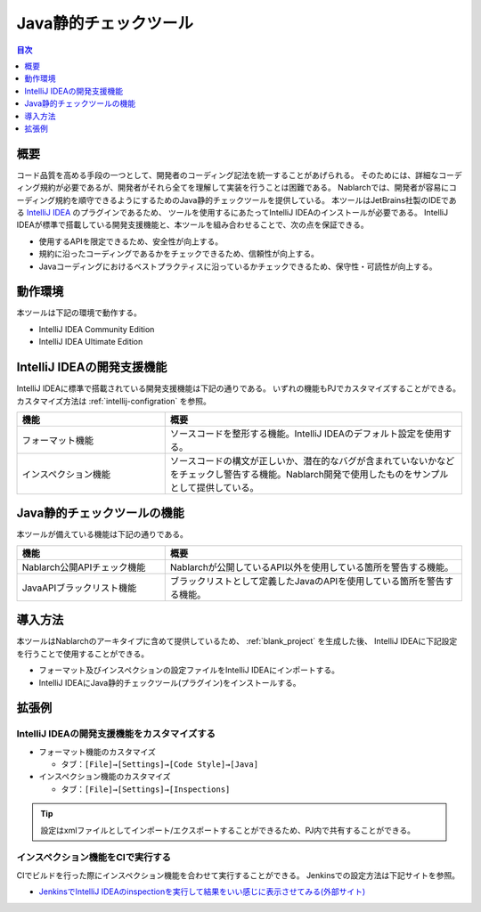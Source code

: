 
======================
Java静的チェックツール
======================

.. contents:: 目次
  :depth: 1
  :local:

-----
概要
-----

コード品質を高める手段の一つとして、開発者のコーディング記法を統一することがあげられる。
そのためには、詳細なコーディング規約が必要であるが、開発者がそれら全てを理解して実装を行うことは困難である。
Nablarchでは、開発者が容易にコーディング規約を順守できるようにするためのJava静的チェックツールを提供している。
本ツールはJetBrains社製のIDEである `IntelliJ IDEA <https://www.jetbrains.com/idea/>`_ のプラグインであるため、
ツールを使用するにあたってIntelliJ IDEAのインストールが必要である。
IntelliJ IDEAが標準で搭載している開発支援機能と、本ツールを組み合わせることで、次の点を保証できる。

* 使用するAPIを限定できるため、安全性が向上する。
* 規約に沿ったコーディングであるかをチェックできるため、信頼性が向上する。
* Javaコーディングにおけるベストプラクティスに沿っているかチェックできるため、保守性・可読性が向上する。

--------
動作環境
--------

本ツールは下記の環境で動作する。

* IntelliJ IDEA Community Edition
* IntelliJ IDEA Ultimate Edition

---------------------------
IntelliJ IDEAの開発支援機能
---------------------------

IntelliJ IDEAに標準で搭載されている開発支援機能は下記の通りである。
いずれの機能もPJでカスタマイズすることができる。カスタマイズ方法は :ref:`intellij-configration` を参照。

.. list-table::
  :header-rows: 1
  :class: white-space-normal
  :widths: 1,2

  * - 機能
    - 概要
  * - フォーマット機能
    - ソースコードを整形する機能。IntelliJ IDEAのデフォルト設定を使用する。
  * - インスペクション機能
    - ソースコードの構文が正しいか、潜在的なバグが含まれていないかなどをチェックし警告する機能。Nablarch開発で使用したものをサンプルとして提供している。

----------------------------
Java静的チェックツールの機能
----------------------------

本ツールが備えている機能は下記の通りである。

.. list-table::
  :header-rows: 1
  :class: white-space-normal
  :widths: 1,2

  * - 機能
    - 概要
  * - Nablarch公開APIチェック機能
    - Nablarchが公開しているAPI以外を使用している箇所を警告する機能。
  * - JavaAPIブラックリスト機能
    - ブラックリストとして定義したJavaのAPIを使用している箇所を警告する機能。
    
---------
導入方法
---------

本ツールはNablarchのアーキタイプに含めて提供しているため、 :ref:`blank_project` を生成した後、
IntelliJ IDEAに下記設定を行うことで使用することができる。

* フォーマット及びインスペクションの設定ファイルをIntelliJ IDEAにインポートする。

* IntelliJ IDEAにJava静的チェックツール(プラグイン)をインストールする。

-------
拡張例
-------

.. _intellij-configration:

IntelliJ IDEAの開発支援機能をカスタマイズする
~~~~~~~~~~~~~~~~~~~~~~~~~~~~~~~~~~~~~~~~~~~~~

* フォーマット機能のカスタマイズ
  
  * タブ：``[File]→[Settings]→[Code Style]→[Java]``


* インスペクション機能のカスタマイズ
  
  * タブ：``[File]→[Settings]→[Inspections]``
  
.. tip::
   
   設定はxmlファイルとしてインポート/エクスポートすることができるため、PJ内で共有することができる。

インスペクション機能をCIで実行する
~~~~~~~~~~~~~~~~~~~~~~~~~~~~~~~~~~

CIでビルドを行った際にインスペクション機能を合わせて実行することができる。
Jenkinsでの設定方法は下記サイトを参照。

* `JenkinsでIntelliJ IDEAのinspectionを実行して結果をいい感じに表示させてみる(外部サイト) <http://siosio.hatenablog.com/entry/2016/12/23/212140>`_
